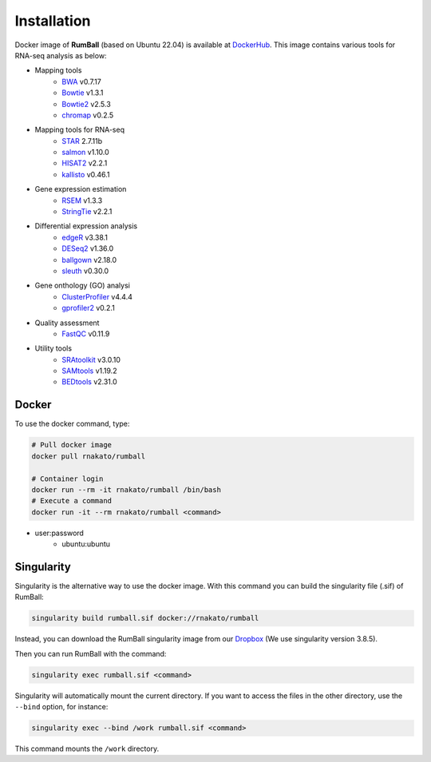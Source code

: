 Installation
================

Docker image of **RumBall** (based on Ubuntu 22.04) is available at `DockerHub <https://hub.docker.com/r/rnakato/rumball>`_.
This image contains various tools for RNA-seq analysis as below:

- Mapping tools
   - `BWA <https://bio-bwa.sourceforge.net/>`_ v0.7.17
   - `Bowtie <https://bowtie-bio.sourceforge.net/manual.shtml>`_ v1.3.1
   - `Bowtie2 <https://bowtie-bio.sourceforge.net/bowtie2/index.shtml>`_ v2.5.3
   - `chromap <https://github.com/haowenz/chromap>`_ v0.2.5

- Mapping tools for RNA-seq
   - `STAR <https://github.com/alexdobin/STAR>`_ 2.7.11b
   - `salmon <https://combine-lab.github.io/salmon/>`_ v1.10.0
   - `HISAT2 <https://daehwankimlab.github.io/hisat2/>`_ v2.2.1
   - `kallisto <https://github.com/pachterlab/kallisto>`_ v0.46.1

- Gene expression estimation
   - `RSEM <https://github.com/deweylab/RSEM>`_ v1.3.3
   - `StringTie <https://ccb.jhu.edu/software/stringtie/>`_ v2.2.1

- Differential expression analysis
   - `edgeR <https://bioconductor.org/packages/release/bioc/html/edgeR.html>`_ v3.38.1
   - `DESeq2 <https://bioconductor.org/packages/release/bioc/html/DESeq2.html>`_ v1.36.0
   - `ballgown <https://bioconductor.org/packages/release/bioc/html/ballgown.html>`_ v2.18.0
   - `sleuth <https://github.com/pachterlab/sleuth>`_ v0.30.0

- Gene onthology (GO) analysi
   - `ClusterProfiler <https://bioconductor.org/packages/release/bioc/html/clusterProfiler.html>`_ v4.4.4
   - `gprofiler2 <https://cran.r-project.org/web/packages/gprofiler2/vignettes/gprofiler2.html>`_ v0.2.1

- Quality assessment
   - `FastQC <https://www.bioinformatics.babraham.ac.uk/projects/fastqc/>`_ v0.11.9

- Utility tools
   - `SRAtoolkit <https://github.com/ncbi/sra-tools>`_ v3.0.10
   - `SAMtools <http://www.htslib.org/>`_ v1.19.2
   - `BEDtools <https://bedtools.readthedocs.io/en/latest/>`_ v2.31.0


Docker
++++++++++++++

To use the docker command, type:

.. code-block:: bash

    # Pull docker image
    docker pull rnakato/rumball

    # Container login
    docker run --rm -it rnakato/rumball /bin/bash
    # Execute a command
    docker run -it --rm rnakato/rumball <command>

- user:password
    - ubuntu:ubuntu

Singularity
+++++++++++++++++++++++

Singularity is the alternative way to use the docker image.
With this command you can build the singularity file (.sif) of RumBall:

.. code-block:: bash

   singularity build rumball.sif docker://rnakato/rumball

Instead, you can download the RumBall singularity image from our `Dropbox <https://www.dropbox.com/scl/fo/lptb68dirr9wcncy77wsv/h?rlkey=whhcaxuvxd1cz4fqoeyzy63bf&dl=0>`_ (We use singularity version 3.8.5).

Then you can run RumBall with the command:

.. code-block:: bash

   singularity exec rumball.sif <command>

Singularity will automatically mount the current directory. If you want to access the files in the other directory, use the ``--bind`` option, for instance:

.. code-block:: bash

   singularity exec --bind /work rumball.sif <command>

This command mounts the ``/work`` directory.